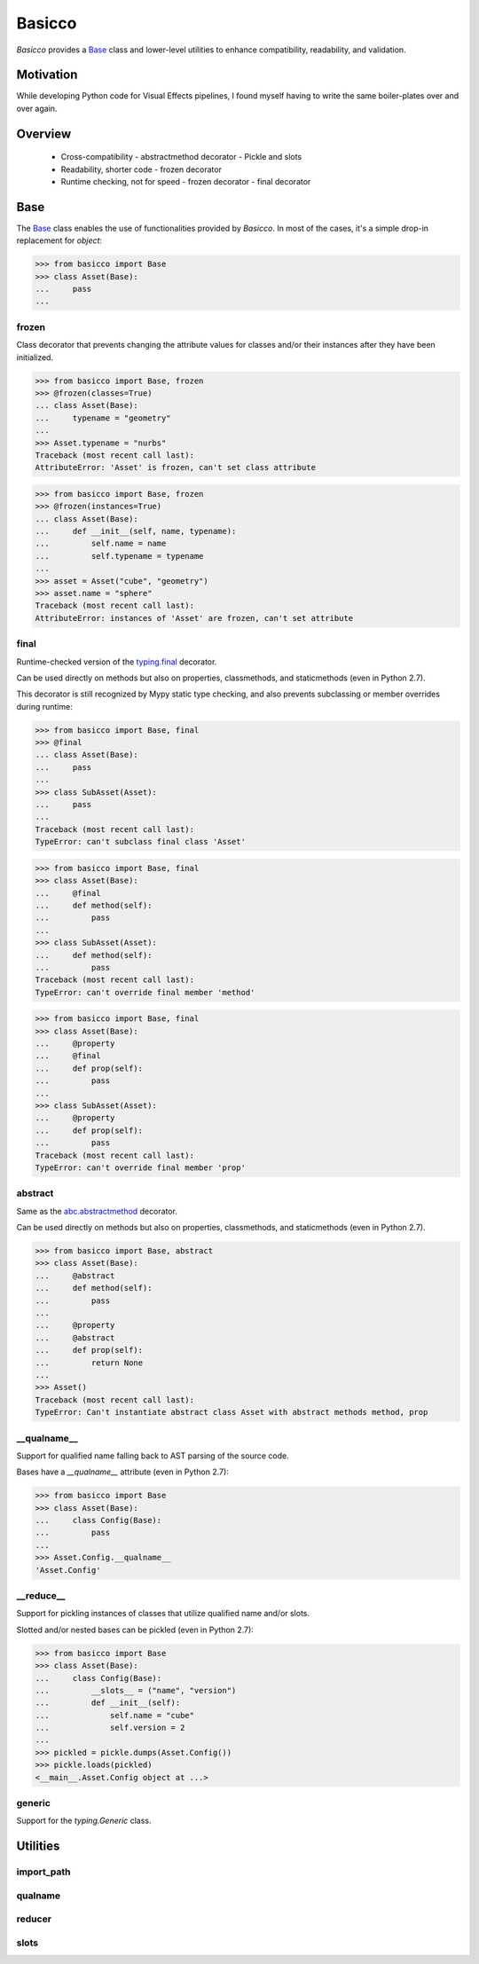 Basicco
=======
.. image:: https://github.com/brunonicko/basicco/workflows/MyPy/badge.svg
   :target: https://github.com/brunonicko/basicco/actions?query=workflow%3AMyPy

.. image:: https://github.com/brunonicko/basicco/workflows/Lint/badge.svg
   :target: https://github.com/brunonicko/basicco/actions?query=workflow%3ALint

.. image:: https://github.com/brunonicko/basicco/workflows/Tests/badge.svg
   :target: https://github.com/brunonicko/basicco/actions?query=workflow%3ATests

.. image:: https://readthedocs.org/projects/basicco/badge/?version=stable
   :target: https://basicco.readthedocs.io/en/stable/

.. image:: https://img.shields.io/github/license/brunonicko/basicco?color=light-green
   :target: https://github.com/brunonicko/basicco/blob/master/LICENSE

.. image:: https://static.pepy.tech/personalized-badge/basicco?period=total&units=international_system&left_color=grey&right_color=brightgreen&left_text=Downloads
   :target: https://pepy.tech/project/basicco

.. image:: https://img.shields.io/pypi/pyversions/basicco?color=light-green&style=flat
   :target: https://pypi.org/project/basicco/

`Basicco` provides a `Base`_ class and lower-level utilities to enhance compatibility,
readability, and validation.

Motivation
----------
While developing Python code for Visual Effects pipelines, I found myself having to
write the same boiler-plates over and over again.

Overview
--------
  - Cross-compatibility
    - abstractmethod decorator
    - Pickle and slots
  - Readability, shorter code
    - frozen decorator
  - Runtime checking, not for speed
    - frozen decorator
    - final decorator

Base
----
The `Base`_ class enables the use of functionalities provided by `Basicco`.
In most of the cases, it's a simple drop-in replacement for `object`:

.. code:: python

    >>> from basicco import Base
    >>> class Asset(Base):
    ...     pass
    ...

frozen
^^^^^^
Class decorator that prevents changing the attribute values for classes and/or their
instances after they have been initialized.

.. code:: python

    >>> from basicco import Base, frozen
    >>> @frozen(classes=True)
    ... class Asset(Base):
    ...     typename = "geometry"
    ...
    >>> Asset.typename = "nurbs"
    Traceback (most recent call last):
    AttributeError: 'Asset' is frozen, can't set class attribute

.. code:: python

    >>> from basicco import Base, frozen
    >>> @frozen(instances=True)
    ... class Asset(Base):
    ...     def __init__(self, name, typename):
    ...         self.name = name
    ...         self.typename = typename
    ...
    >>> asset = Asset("cube", "geometry")
    >>> asset.name = "sphere"
    Traceback (most recent call last):
    AttributeError: instances of 'Asset' are frozen, can't set attribute

final
^^^^^
Runtime-checked version of the
`typing.final <https://docs.python.org/3/library/typing.html#typing.final>`_ decorator.

Can be used directly on methods but also on properties, classmethods, and staticmethods
(even in Python 2.7).

This decorator is still recognized by Mypy static type checking, and also prevents
subclassing or member overrides during runtime:

.. code:: python

    >>> from basicco import Base, final
    >>> @final
    ... class Asset(Base):
    ...     pass
    ...
    >>> class SubAsset(Asset):
    ...     pass
    ...
    Traceback (most recent call last):
    TypeError: can't subclass final class 'Asset'

.. code:: python

    >>> from basicco import Base, final
    >>> class Asset(Base):
    ...     @final
    ...     def method(self):
    ...         pass
    ...
    >>> class SubAsset(Asset):
    ...     def method(self):
    ...         pass
    Traceback (most recent call last):
    TypeError: can't override final member 'method'

.. code:: python

    >>> from basicco import Base, final
    >>> class Asset(Base):
    ...     @property
    ...     @final
    ...     def prop(self):
    ...         pass
    ...
    >>> class SubAsset(Asset):
    ...     @property
    ...     def prop(self):
    ...         pass
    Traceback (most recent call last):
    TypeError: can't override final member 'prop'

abstract
^^^^^^^^
Same as the
`abc.abstractmethod <https://docs.python.org/3/library/abc.html#abc.abstractmethod>`_
decorator.

Can be used directly on methods but also on properties, classmethods, and staticmethods
(even in Python 2.7).

.. code:: python

    >>> from basicco import Base, abstract
    >>> class Asset(Base):
    ...     @abstract
    ...     def method(self):
    ...         pass
    ...
    ...     @property
    ...     @abstract
    ...     def prop(self):
    ...         return None
    ...
    >>> Asset()
    Traceback (most recent call last):
    TypeError: Can't instantiate abstract class Asset with abstract methods method, prop

\__qualname__
^^^^^^^^^^^^^
Support for qualified name falling back to AST parsing of the source code.

Bases have a `__qualname__` attribute (even in Python 2.7):

.. code:: python

    >>> from basicco import Base
    >>> class Asset(Base):
    ...     class Config(Base):
    ...         pass
    ...
    >>> Asset.Config.__qualname__
    'Asset.Config'

\__reduce__
^^^^^^^^^^^
Support for pickling instances of classes that utilize qualified name and/or slots.

Slotted and/or nested bases can be pickled (even in Python 2.7):

.. code:: python

    >>> from basicco import Base
    >>> class Asset(Base):
    ...     class Config(Base):
    ...         __slots__ = ("name", "version")
    ...         def __init__(self):
    ...             self.name = "cube"
    ...             self.version = 2
    ...
    >>> pickled = pickle.dumps(Asset.Config())
    >>> pickle.loads(pickled)
    <__main__.Asset.Config object at ...>

generic
^^^^^^^
Support for the `typing.Generic` class.

Utilities
---------

import_path
^^^^^^^^^^^

qualname
^^^^^^^^

reducer
^^^^^^^

slots
^^^^^
